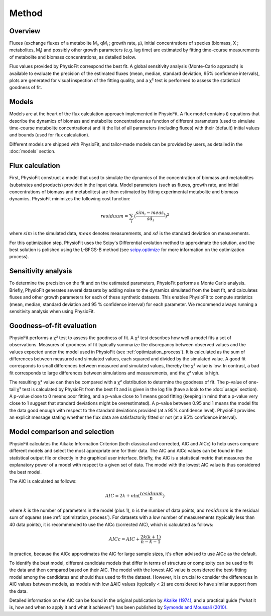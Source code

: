 Method
===============

Overview
*********

Fluxes (exchange fluxes of a metabolite M\ :sub:`i`, qM\ :sub:`i` ; growth rate, µ), initial concentrations of species (biomass, X ; 
metabolites, M\ :sub:`i`) and possibly other growth parameters (e.g. lag time) are estimated by fitting time-course measurements of
metabolite and biomass concentrations, as detailed below.

Flux values provided by PhysioFit correspond the best fit. A global sensitivity analysis (Monte-Carlo approach) is
available to evaluate the precision of the estimated fluxes (mean, median, standard deviation, 95% confidence
intervals), plots are generated for visual inspection of the fitting quality, and a χ² test is performed to assess the
statistical goodness of fit.

.. _method_models:

Models
******

Models are at the heart of the flux calculation approach implemented in PhysioFit. A flux model contains i) equations that describe the dynamics of biomass and 
metabolite concentrations as function of different parameters (used to simulate time-course metabolite concentrations) and ii) the list of all parameters (including fluxes) with their 
(default) initial values and bounds (used for flux calculation). 

Different models are shipped with PhysioFit, and tailor-made models can be provided by users, as detailed in the :doc:`models` section.

.. _optimization_process:

Flux calculation
************************

First, PhysioFit construct a model that used to simulate the dynamics of the concentration of biomass and metabolites (substrates and products) provided in the input data. 
Model parameters (such as fluxes, growth rate, and initial concentrations of biomass and metabolites) are then estimated by fitting experimental metabolite and biomass dynamics. PhysioFit 
minimizes the following cost function:

.. math:: residuum = \sum_{i} (\dfrac{sim_{i}-meas_{i}}{sd_{i}})^2

where :math:`sim` is the simulated data, :math:`meas` denotes measurements, and :math:`sd` is the 
standard deviation on measurements.

For this optimization step, PhysioFit uses the Scipy's Differential evolution method to approximate the solution, 
and the best solution is polished using the L-BFGS-B method (see
`scipy.optimize <https://docs.scipy.org/doc/scipy/reference/optimize.html>`_ for more information on the optimization
process).


.. _sensitivity_analysis:

Sensitivity analysis
*********************

To determine the precision on the fit and on the estimated parameters,
PhysioFit performs a Monte Carlo analysis. Briefly,
PhysioFit generates several
datasets by adding noise to the dynamics simulated from the best fit, and
calculates fluxes and other growth
parameters for each of these synthetic datasets. This enables PhysioFit to
compute statistics (mean, median, standard deviation and 95 % confidence
interval) for each parameter. We recommend always running
a sensitivity analysis when using PhysioFit.


..  _`chi2 test`:

Goodness-of-fit evaluation
**************************

PhysioFit performs a χ² test to assess the goodness of fit. A χ² test
describes how well a model fits a set of observations. Measures of
goodness of fit typically summarize the discrepancy between observed values
and the values expected under the model used in PhysioFit (see
:ref:`optimization_process`). It is calculated as the sum of differences
between measured and simulated values, each squared and divided by the
simulated value.
A good fit corresponds to small differences between measured and simulated
values, thereby the χ² value is low. In contrast, a bad fit corresponds to
large differences between simulations and measurements, and the χ² value is
high.

The resulting χ² value can then be compared with a χ² distribution to
determine the goodness of fit. The p-value of one-tail χ² test is calculated
by PhysioFit from the best fit and is given in the log file (have a look to
the :doc:`usage` section). A p-value close to 0 means poor fitting, and a
p-value close to 1 means good fitting (keeping in mind that a p-value very
close to 1 suggest that standard deviations might be
overestimated). A p-value between 0.95 and 1 means the model fits the data
good enough with respect to the standard deviations provided (at a 95%
confidence level). PhysioFit provides an explicit message stating whether
the flux data are satisfactorily fitted or not (at a 95% confidence interval).

Model comparison and selection
***********************************

PhysioFit calculates the Aikake Information Criterion (both classical and corrected, AIC and AICc)
to help users compare different models and select the most appropriate one for their data. The AIC and AICc values
can be found in the statistical output file or directly in
the graphical user interface. 
Briefly, the AIC is a statistical metric that measures the explanatory power of a model with respect to a
given set of data. The model with the lowest AIC value is
thus considered the best model.

The AIC is calculated as follows:

.. math::

    AIC = 2k + n \ln(\frac{residuum}{n})

where :math:`k` is the number of parameters in the model (plus 1), :math:`n` is the
number of data points, and :math:`residuum` is the residual sum of squares (see
:ref:`optimization_process`). For
datasets with a low number of measurements (typically less than 40 data points), it is recommended to use 
the AICc (corrected AIC), which is
calculated as follows:

.. math::

    AICc = AIC + \frac{2k(k+1)}{n-k-1}

In practice, because the AICc approximates the AIC for large sample sizes,
it's often advised to use AICc as the default.

To identify the best model, different candidate models that differ in terms
of structure or complexity can be used
to fit the data and then compared based on their AIC. The model
with the lowest AIC value is considered the best-fitting model among
the candidates and should thus used to fit the dataset. However, it is crucial to consider the differences
in AIC values between models, as models with low ΔAIC values (typically < 2)
are considered to have similar support from the data. 

Detailed information on the AIC can be found in the original publication
by `Akaike (1974) <https://gwern.net/doc/statistics/decision/1998-akaike.pdf>`_, and a practical
guide ("what it is, how and when to apply it and what it achieves") has been published by
`Symonds and Moussali (2010) <https://doi.org/10
.1007/s00265-010-1037-6>`_.

